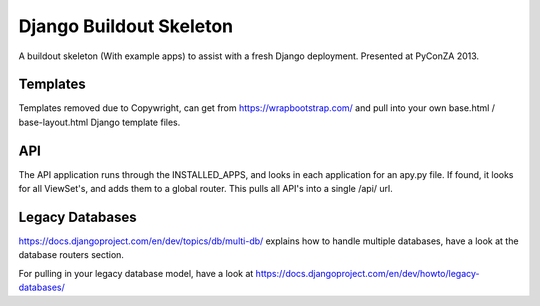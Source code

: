 ========================
Django Buildout Skeleton
========================

A buildout skeleton (With example apps) to assist with a fresh Django deployment.  Presented at
PyConZA 2013.

Templates
=========

Templates removed due to Copywright, can get from https://wrapbootstrap.com/ and pull into
your own base.html / base-layout.html Django template files.

API
===

The API application runs through the INSTALLED_APPS, and looks in each application for an apy.py
file.  If found, it looks for all ViewSet's, and adds them to a global router.  This pulls all
API's into a single /api/ url.

Legacy Databases
================

https://docs.djangoproject.com/en/dev/topics/db/multi-db/ explains how to handle multiple databases,
have a look at the database routers section.

For pulling in your legacy database model, have a look at
https://docs.djangoproject.com/en/dev/howto/legacy-databases/



